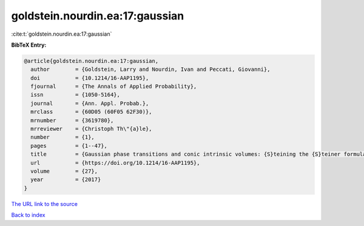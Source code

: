 goldstein.nourdin.ea:17:gaussian
================================

:cite:t:`goldstein.nourdin.ea:17:gaussian`

**BibTeX Entry:**

.. code-block:: bibtex

   @article{goldstein.nourdin.ea:17:gaussian,
     author        = {Goldstein, Larry and Nourdin, Ivan and Peccati, Giovanni},
     doi           = {10.1214/16-AAP1195},
     fjournal      = {The Annals of Applied Probability},
     issn          = {1050-5164},
     journal       = {Ann. Appl. Probab.},
     mrclass       = {60D05 (60F05 62F30)},
     mrnumber      = {3619780},
     mrreviewer    = {Christoph Th\"{a}le},
     number        = {1},
     pages         = {1--47},
     title         = {Gaussian phase transitions and conic intrinsic volumes: {S}teining the {S}teiner formula},
     url           = {https://doi.org/10.1214/16-AAP1195},
     volume        = {27},
     year          = {2017}
   }

`The URL link to the source <https://doi.org/10.1214/16-AAP1195>`__


`Back to index <../By-Cite-Keys.html>`__
